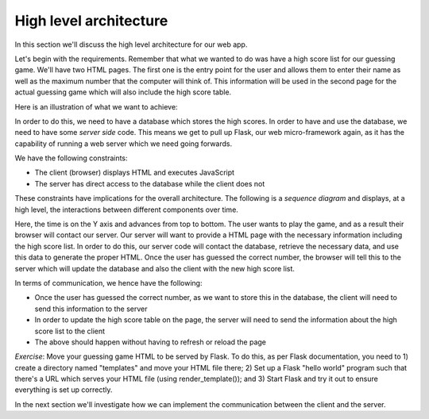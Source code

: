 High level architecture
-----------------------

In this section we'll discuss the high level architecture for our web app.

Let's begin with the requirements. Remember that what we wanted to do was have a high score list for our guessing game. We'll have two HTML pages. The first one is the entry point for the user and allows them to enter their name as well as the maximum number that the computer will think of. This information will be used in the second page for the actual guessing game which will also include the high score table.

Here is an illustration of what we want to achieve:

.. image:: ../material/guess/req.png

In order to do this, we need to have a database which stores the high scores. In order to have and use the database, we need to have some *server side* code. This means we get to pull up Flask, our web micro-framework again, as it has the capability of running a web server which we need going forwards.

We have the following constraints:

* The client (browser) displays HTML and executes JavaScript
* The server has direct access to the database while the client does not

These constraints have implications for the overall architecture. The following is a *sequence diagram* and displays, at a high level, the interactions between different components over time.

.. image:: ../material/guess/seq.png

Here, the time is on the Y axis and advances from top to bottom. The user wants to play the game, and as a result their browser will contact our server. Our server will want to provide a HTML page with the necessary information including the high score list. In order to do this, our server code will contact the database, retrieve the necessary data, and use this data to generate the proper HTML. Once the user has guessed the correct number, the browser will tell this to the server which will update the database and also the client with the new high score list.

In terms of communication, we hence have the following:

* Once the user has guessed the correct number, as we want to store this in the database, the client will need to send this information to the server
* In order to update the high score table on the page, the server will need to send the information about the high score list to the client
* The above should happen without having to refresh or reload the page

*Exercise*: Move your guessing game HTML to be served by Flask. To do this, as per Flask documentation, you need to 1) create a directory named "templates" and move your HTML file there; 2) Set up a Flask "hello world" program such that there's a URL which serves your HTML file (using render_template()); and 3) Start Flask and try it out to ensure everything is set up correctly.

In the next section we'll investigate how we can implement the communication between the client and the server.
